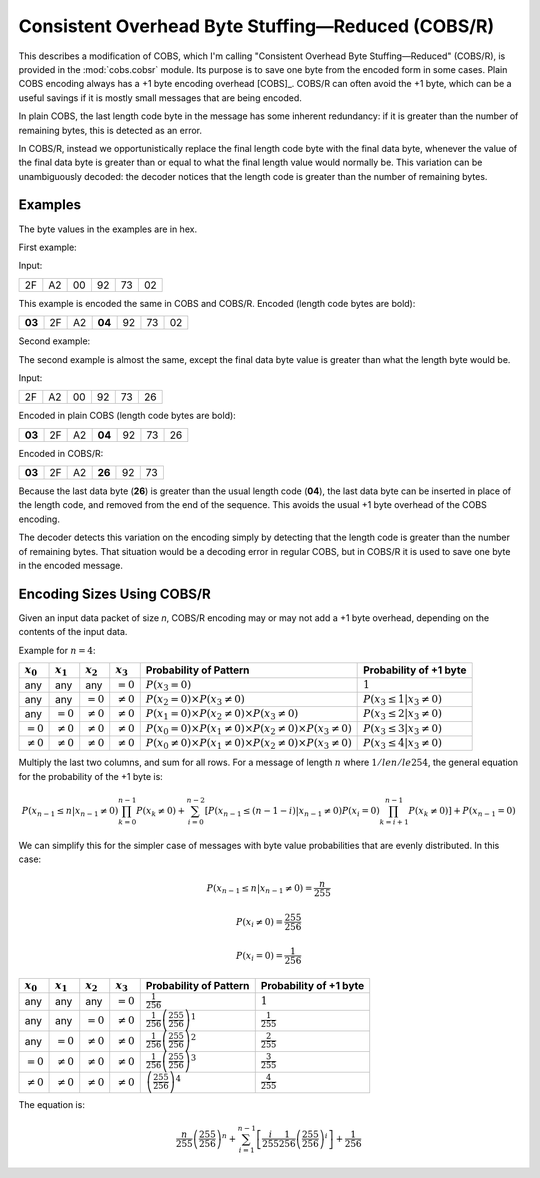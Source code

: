 
..  _COBS/R:
..  _Consistent Overhead Byte Stuffing—Reduced:

===================================================
Consistent Overhead Byte Stuffing—Reduced (COBS/R)
===================================================

This describes a modification of COBS, which I'm calling "Consistent Overhead
Byte Stuffing—Reduced" (COBS/R), is provided in the :mod:`cobs.cobsr` module.
Its purpose is to save one byte from the encoded form in some cases. Plain
COBS encoding always has a +1 byte encoding overhead [COBS]_. COBS/R can often
avoid the +1 byte, which can be a useful savings if it is mostly small
messages that are being encoded.

In plain COBS, the last length code byte in the message has some inherent
redundancy: if it is greater than the number of remaining bytes, this is
detected as an error.

In COBS/R, instead we opportunistically replace the final length code byte
with the final data byte, whenever the value of the final data byte is greater
than or equal to what the final length value would normally be. This variation
can be unambiguously decoded: the decoder notices that the length code is
greater than the number of remaining bytes.

--------
Examples
--------

The byte values in the examples are in hex.

First example:

Input:

======  ======  ======  ======  ======  ======
2F      A2      00      92      73      02
======  ======  ======  ======  ======  ======

This example is encoded the same in COBS and COBS/R. Encoded (length code bytes
are bold):

======  ======  ======  ======  ======  ======  ======
**03**  2F      A2      **04**  92      73      02
======  ======  ======  ======  ======  ======  ======

Second example:

The second example is almost the same, except the final data byte value is
greater than what the length byte would be.

Input:

======  ======  ======  ======  ======  ======
2F      A2      00      92      73      26
======  ======  ======  ======  ======  ======

Encoded in plain COBS (length code bytes are bold):

======  ======  ======  ======  ======  ======  ======
**03**  2F      A2      **04**  92      73      26
======  ======  ======  ======  ======  ======  ======

Encoded in COBS/R:

======  ======  ======  ======  ======  ======
**03**  2F      A2      **26**  92      73    
======  ======  ======  ======  ======  ======

Because the last data byte (**26**) is greater than the usual length code
(**04**), the last data byte can be inserted in place of the length code, and
removed from the end of the sequence. This avoids the usual +1 byte overhead of
the COBS encoding.

The decoder detects this variation on the encoding simply by detecting that the
length code is greater than the number of remaining bytes. That situation would
be a decoding error in regular COBS, but in COBS/R it is used to save one byte
in the encoded message.


---------------------------
Encoding Sizes Using COBS/R
---------------------------

Given an input data packet of size *n*, COBS/R encoding may or may not add a
+1 byte overhead, depending on the contents of the input data.

Example for :math:`n=4`:

==============  ==============  ==============  ==============  ======================  ======================
:math:`x_0`     :math:`x_1`     :math:`x_2`     :math:`x_3`     Probability of Pattern  Probability of +1 byte
==============  ==============  ==============  ==============  ======================  ======================
any             any             any             :math:`=0`      |fp0|                   :math:`1`
any             any             :math:`=0`      :math:`≠0`      |fp1|                   :math:`P(x_3 \le 1|x_3≠0)`
any             :math:`=0`      :math:`≠0`      :math:`≠0`      |fp2|                   :math:`P(x_3 \le 2|x_3≠0)`
:math:`=0`      :math:`≠0`      :math:`≠0`      :math:`≠0`      |fp3|                   :math:`P(x_3 \le 3|x_3≠0)`
:math:`≠0`      :math:`≠0`      :math:`≠0`      :math:`≠0`      |fp4|                   :math:`P(x_3 \le 4|x_3≠0)`
==============  ==============  ==============  ==============  ======================  ======================

..  |fp0|   replace::   :math:`P(x_3=0)`
..  |fp1|   replace::   :math:`P(x_2=0) \times P(x_3≠0)`
..  |fp2|   replace::   :math:`P(x_1=0) \times P(x_2≠0) \times P(x_3≠0)`
..  |fp3|   replace::   :math:`P(x_0=0) \times P(x_1≠0) \times P(x_2≠0) \times P(x_3≠0)`
..  |fp4|   replace::   :math:`P(x_0≠0) \times P(x_1≠0) \times P(x_2≠0) \times P(x_3≠0)`

Multiply the last two columns, and sum for all rows. For a message of length :math:`n` where
:math:`1 /le n /le 254`, the general equation for the probability of the +1 byte is: 

..  math::  P(x_{n-1} \le n|x_{n-1}≠0) \prod_{k=0}^{n-1} P(x_k≠0) + \sum_{i=0}^{n-2} \left[ P(x_{n-1} \le (n-1-i)|x_{n-1}≠0) P(x_i=0) \prod_{k=i+1}^{n-1} P(x_k≠0) \right] + P(x_{n-1}=0)

We can simplify this for the simpler case of messages with byte value
probabilities that are evenly distributed. In this case:

..  math::  P(x_{n-1} \le n|x_{n-1}≠0) = \frac{n}{255}

..  math::  P(x_i≠0) = \frac{255}{256}

..  math::  P(x_i=0) = \frac{1}{256}

==============  ==============  ==============  ==============  ======================  ==========================
:math:`x_0`     :math:`x_1`     :math:`x_2`     :math:`x_3`     Probability of Pattern  Probability of +1 byte
==============  ==============  ==============  ==============  ======================  ==========================
any             any             any             :math:`=0`      |f2p0|                  :math:`1`
any             any             :math:`=0`      :math:`≠0`      |f2p1|                  :math:`\frac{1}{255}`
any             :math:`=0`      :math:`≠0`      :math:`≠0`      |f2p2|                  :math:`\frac{2}{255}`
:math:`=0`      :math:`≠0`      :math:`≠0`      :math:`≠0`      |f2p3|                  :math:`\frac{3}{255}`
:math:`≠0`      :math:`≠0`      :math:`≠0`      :math:`≠0`      |f2p4|                  :math:`\frac{4}{255}`
==============  ==============  ==============  ==============  ======================  ==========================

..  |f2p0|  replace::   :math:`\frac{1}{256}`
..  |f2p1|  replace::   :math:`\frac{1}{256}\left(\frac{255}{256}\right)^1`
..  |f2p2|  replace::   :math:`\frac{1}{256}\left(\frac{255}{256}\right)^2`
..  |f2p3|  replace::   :math:`\frac{1}{256}\left(\frac{255}{256}\right)^3`
..  |f2p4|  replace::   :math:`\left(\frac{255}{256}\right)^4`

The equation is:

..  math::  \frac{n}{255} \left(\frac{255}{256}\right)^n + \sum_{i=1}^{n-1} \left[ \frac{i}{255} \frac{1}{256} \left(\frac{255}{256}\right)^i \right] + \frac{1}{256}

